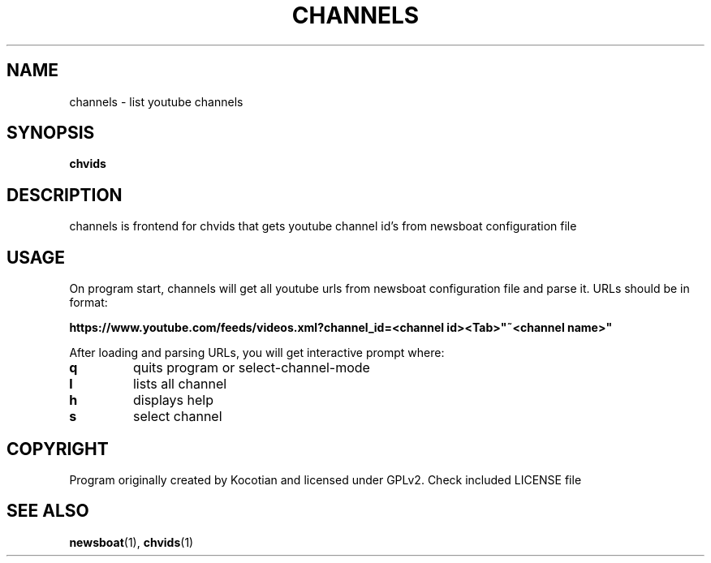 .TH CHANNELS 1 channels
.SH NAME
channels \- list youtube channels
.SH SYNOPSIS
.B chvids
.SH DESCRIPTION
channels is frontend for chvids that gets youtube channel id's from newsboat
configuration file
.SH USAGE
On program start, channels will get all youtube urls from newsboat
configuration file and parse it. URLs should be in format:

.B https://www.youtube.com/feeds/videos.xml?channel_id=<channel id><Tab>"~<channel name>"

.IT
After loading and parsing URLs, you will get interactive prompt where:
.TP
.B q
quits program or select-channel-mode
.TP
.B l
lists all channel
.TP
.B h
displays help
.TP
.B s
select channel
.SH COPYRIGHT
Program originally created by Kocotian and licensed under GPLv2. Check included LICENSE file
.SH SEE ALSO
.BR newsboat (1),
.BR chvids (1)
